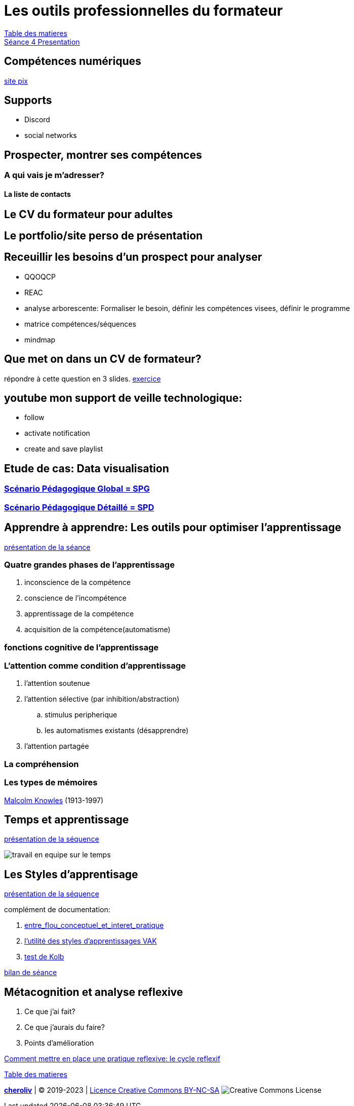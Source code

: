 [#colab]
= Les outils professionnelles du formateur

link:../README.adoc#toc[Table des matieres] +
link:Seance_4_Presentation.pdf[Séance 4 Presentation]


== Compétences numériques

link:https://pix.fr/[site pix]



== Supports
* Discord
* social networks

== Prospecter, montrer ses compétences

=== A qui vais je m'adresser?

==== La liste de contacts

== Le CV du formateur pour adultes

== Le portfolio/site perso de présentation

== Receuillir les besoins d'un prospect pour analyser
* QQOQCP
* REAC
* analyse arborescente: Formaliser le besoin, définir les compétences visees, définir le programme
* matrice compétences/séquences
* mindmap

[#colab_exo]
== Que met on dans un CV de formateur?
répondre à cette question en 3 slides.
link:02_exercice_cv_formateur_slide1.adoc#resume_slide_1[exercice]


== youtube mon support de veille technologique:
* follow
* activate notification
* create and save playlist


== Etude de cas: Data visualisation

=== link:SPG_Data_visualisation.pdf[Scénario Pédagogique Global = SPG]

=== link:SPD_Data_visualisation.pdf[Scénario Pédagogique Détaillé = SPD]



[#learn2learn]
== Apprendre à apprendre: Les outils pour optimiser l'apprentissage

link:Document_de_travail_l_attention_les_mémoires.odp[présentation de la séance]

=== Quatre grandes phases de l'apprentissage
. inconscience de la compétence
. conscience de l'incompétence
. apprentissage de la compétence
. acquisition de la compétence(automatisme)

=== fonctions cognitive de l'apprentissage


=== L'attention comme condition d'apprentissage

. l'attention soutenue
. l'attention sélective  (par inhibition/abstraction)
.. stimulus peripherique
.. les automatismes existants (désapprendre)
. l'attention partagée

=== La compréhension

=== Les types de mémoires

link:https://fr.wikipedia.org/wiki/Malcolm_Knowles[Malcolm Knowles] (1913-1997)


[#time_learn]
== Temps et apprentissage

link:Fiche_activites__Seance_5.docx[présentation de la séquence]

image:travail_en_equipe_sur_le_temps.png[travail en equipe sur le temps]

[#learning_styles]
== Les Styles d'apprentisage

link:Activite_seance_4___Les_styles_dapprentissages.docx[présentation de la séquence]

complément de documentation:

. link:Les_styles_dapprentissage___entre_flou_conceptuel_et_interet_pratique.pdf[entre_flou_conceptuel_et_interet_pratique]
. link:lutilite_des_styles_dapprentissages_VAK.pdf[l'utilité des styles d'apprentissages VAK]

. link:Test_les_styles_dapprentissage_de_Kolb.xlsx[test de Kolb]

link:Bilan_periode_de_remise_a_niveau.docx[bilan de séance]

== Métacognition et analyse reflexive
. Ce que j'ai fait?
. Ce que j'aurais du faire?
. Points d'amélioration

link:Comment_mettre_en_place_une_pratique_reflexive_le_cycle_reflexif.pdf[Comment mettre en place une pratique reflexive: le cycle reflexif]




link:../README.adoc#toc[Table des matieres]
====
link:https://cheroliv.github.io[*cheroliv*] | &copy; 2019-2023 | link:http://creativecommons.org/licenses/by-nc-sa/4.0/[Licence Creative Commons BY-NC-SA] image:https://licensebuttons.net/l/by-nc-sa/4.0/88x31.png[Creative Commons License]
====